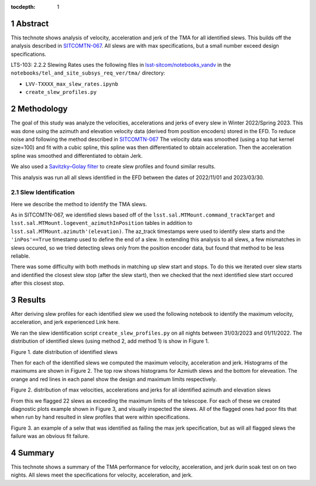 :tocdepth: 1

.. sectnum::

.. Metadata such as the title, authors, and description are set in metadata.yaml

Abstract
========

This technote shows analysis of velocity, acceleration and jerk of the TMA for all identified slews. This builds off the analysis described in `SITCOMTN-067 <https://sitcomtn-067.lsst.io/>`__. All slews are with max specifications, but a small number exceed design specifications.

LTS-103: 2.2.2 Slewing Rates uses the following files in `lsst-sitcom/notebooks_vandv <https://github.com/lsst-sitcom/notebooks_vandv/>`__
in the ``notebooks/tel_and_site_subsys_req_ver/tma/`` directory:


- ``LVV-TXXXX_max_slew_rates.ipynb``

- ``create_slew_profiles.py``

Methodology
================
The goal of this study was analyze the velocities, accelerations and jerks of every slew in Winter 2022/Spring 2023. This was done using the azimuth and elevation velocity data (derived from position encoders) stored in the EFD. To reduce noise and following the method described in `SITCOMTN-067 <https://sitcomtn-067.lsst.io/>`__ The velocity data was smoothed (using a top hat kernel size=100) and fit with a cubic spline, this spline was then differentiated to obtain acceleration. Then the acceleration spline was smoothed and differentiated to obtain Jerk.

We also used a `Savitzky–Golay filter <https://en.wikipedia.org/wiki/Savitzky%E2%80%93Golay_filter>`__ to create slew profiles and found similar results.

This analysis was run all all slews identified in the EFD between the dates of 2022/11/01 and 2023/03/30.

Slew Identification
--------------------
Here we describe the method to identify the TMA slews.

As in SITCOMTN-067, we identified slews based off of the ``lsst.sal.MTMount.command_trackTarget`` and ``lsst.sal.MTMount.logevent_azimuthInPosition`` tables in addition to ``lsst.sal.MTMount.azimuth'(elevation)``. The az_track timestamps were used to identify slew starts and the ``'inPos'==True`` timestamp used to define the end of a slew. In extending this analysis to all slews, a few mismatches in slews occured, so we tried detecting slews only from the position encoder data, but found that method to be less reliable.

There was some difficulty with both methods in matching up slew start and stops. To do this we iterated over slew starts and identified the closest slew stop (after the slew start), then we checked that the next identified slew start occured after this closest stop.




Results
================

After deriving slew profiles for each identified slew we used the following notebook to identify the maximum velocity, acceleration, and jerk experienced
Link here.

We ran the slew identification script ``create_slew_profiles.py`` on all nights between 31/03/2023 and 01/11/2022. The distribution of identified slews (using method 2, add method 1) is show in Figure 1.

.. image:: ./_static/date_hist.png

Figure 1.  date distribution of identified slews

Then for each of the identified slews we computed the maximum velocity, acceleration and jerk. Histograms of the maximums are shown in Figure 2. The top row shows histograms for Azmiuth slews and the bottom for eleveation. The orange and red lines in each panel show the design and maximum limits respectively.

.. image:: ./_static/all_slews_max.png

Figure 2.  distribution of max velocities, accelerations and jerks for all identified azimuth and elevation slews


From this we flagged 22 slews as exceeding the maximum limits of the telescope. For each of these we created diagnostic plots example shown in Figure 3, and visually inspected the slews. All of the flagged ones had poor fits that when run by hand resulted in slew profiles that were within specifications.



.. image:: ./_static/example_slew_failure.png

Figure 3.  an example of a selw that was identified as failing the max jerk specification, but as will all flagged slews the failure was an obvious fit failure.

Summary
==========================

This technote shows a summary of the TMA performance for velocity, acceleration, and jerk durin soak test on on two nights.  All slews meet the specifications for velocity, acceleration, and jerk.
